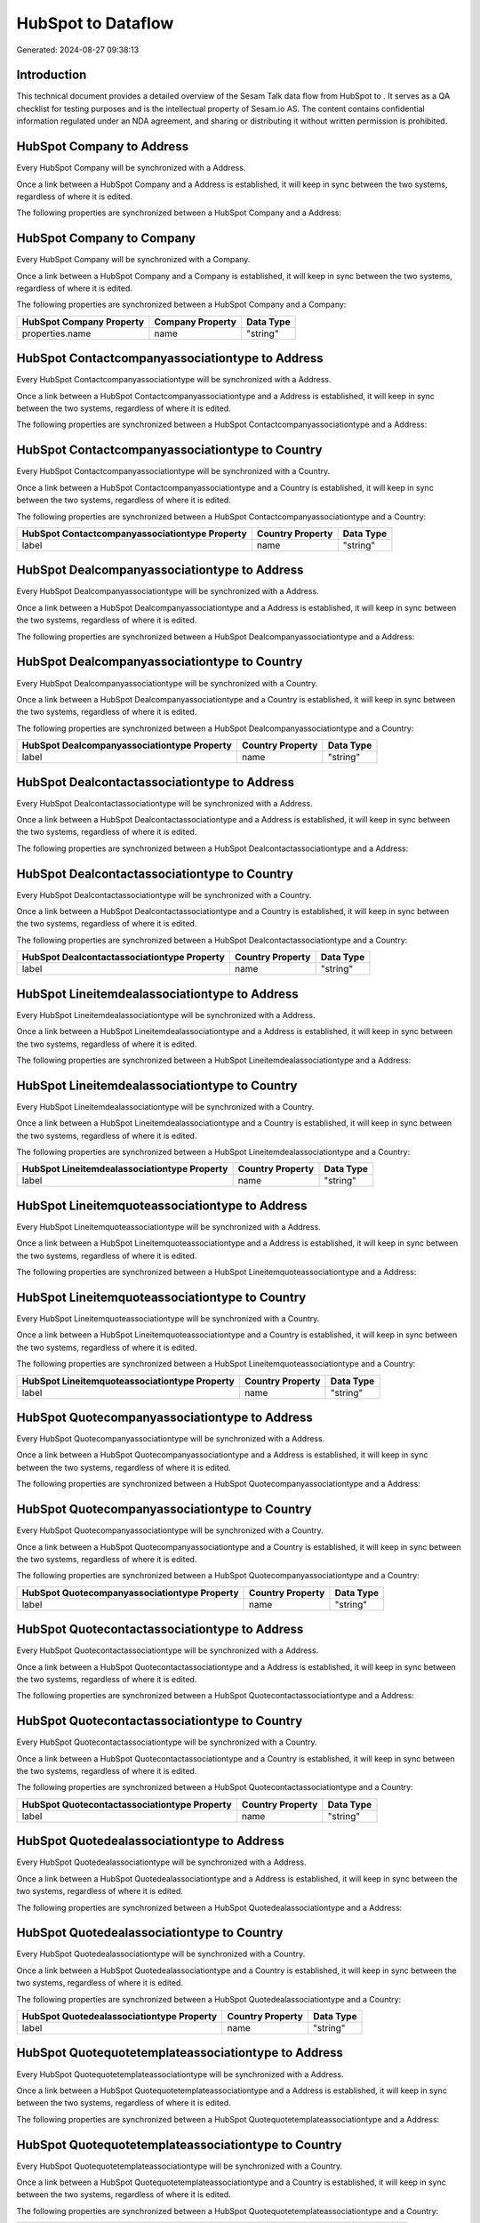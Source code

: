====================
HubSpot to  Dataflow
====================

Generated: 2024-08-27 09:38:13

Introduction
------------

This technical document provides a detailed overview of the Sesam Talk data flow from HubSpot to . It serves as a QA checklist for testing purposes and is the intellectual property of Sesam.io AS. The content contains confidential information regulated under an NDA agreement, and sharing or distributing it without written permission is prohibited.

HubSpot Company to  Address
---------------------------
Every HubSpot Company will be synchronized with a  Address.

Once a link between a HubSpot Company and a  Address is established, it will keep in sync between the two systems, regardless of where it is edited.

The following properties are synchronized between a HubSpot Company and a  Address:

.. list-table::
   :header-rows: 1

   * - HubSpot Company Property
     -  Address Property
     -  Data Type


HubSpot Company to  Company
---------------------------
Every HubSpot Company will be synchronized with a  Company.

Once a link between a HubSpot Company and a  Company is established, it will keep in sync between the two systems, regardless of where it is edited.

The following properties are synchronized between a HubSpot Company and a  Company:

.. list-table::
   :header-rows: 1

   * - HubSpot Company Property
     -  Company Property
     -  Data Type
   * - properties.name
     - name
     - "string"


HubSpot Contactcompanyassociationtype to  Address
-------------------------------------------------
Every HubSpot Contactcompanyassociationtype will be synchronized with a  Address.

Once a link between a HubSpot Contactcompanyassociationtype and a  Address is established, it will keep in sync between the two systems, regardless of where it is edited.

The following properties are synchronized between a HubSpot Contactcompanyassociationtype and a  Address:

.. list-table::
   :header-rows: 1

   * - HubSpot Contactcompanyassociationtype Property
     -  Address Property
     -  Data Type


HubSpot Contactcompanyassociationtype to  Country
-------------------------------------------------
Every HubSpot Contactcompanyassociationtype will be synchronized with a  Country.

Once a link between a HubSpot Contactcompanyassociationtype and a  Country is established, it will keep in sync between the two systems, regardless of where it is edited.

The following properties are synchronized between a HubSpot Contactcompanyassociationtype and a  Country:

.. list-table::
   :header-rows: 1

   * - HubSpot Contactcompanyassociationtype Property
     -  Country Property
     -  Data Type
   * - label
     - name
     - "string"


HubSpot Dealcompanyassociationtype to  Address
----------------------------------------------
Every HubSpot Dealcompanyassociationtype will be synchronized with a  Address.

Once a link between a HubSpot Dealcompanyassociationtype and a  Address is established, it will keep in sync between the two systems, regardless of where it is edited.

The following properties are synchronized between a HubSpot Dealcompanyassociationtype and a  Address:

.. list-table::
   :header-rows: 1

   * - HubSpot Dealcompanyassociationtype Property
     -  Address Property
     -  Data Type


HubSpot Dealcompanyassociationtype to  Country
----------------------------------------------
Every HubSpot Dealcompanyassociationtype will be synchronized with a  Country.

Once a link between a HubSpot Dealcompanyassociationtype and a  Country is established, it will keep in sync between the two systems, regardless of where it is edited.

The following properties are synchronized between a HubSpot Dealcompanyassociationtype and a  Country:

.. list-table::
   :header-rows: 1

   * - HubSpot Dealcompanyassociationtype Property
     -  Country Property
     -  Data Type
   * - label
     - name
     - "string"


HubSpot Dealcontactassociationtype to  Address
----------------------------------------------
Every HubSpot Dealcontactassociationtype will be synchronized with a  Address.

Once a link between a HubSpot Dealcontactassociationtype and a  Address is established, it will keep in sync between the two systems, regardless of where it is edited.

The following properties are synchronized between a HubSpot Dealcontactassociationtype and a  Address:

.. list-table::
   :header-rows: 1

   * - HubSpot Dealcontactassociationtype Property
     -  Address Property
     -  Data Type


HubSpot Dealcontactassociationtype to  Country
----------------------------------------------
Every HubSpot Dealcontactassociationtype will be synchronized with a  Country.

Once a link between a HubSpot Dealcontactassociationtype and a  Country is established, it will keep in sync between the two systems, regardless of where it is edited.

The following properties are synchronized between a HubSpot Dealcontactassociationtype and a  Country:

.. list-table::
   :header-rows: 1

   * - HubSpot Dealcontactassociationtype Property
     -  Country Property
     -  Data Type
   * - label
     - name
     - "string"


HubSpot Lineitemdealassociationtype to  Address
-----------------------------------------------
Every HubSpot Lineitemdealassociationtype will be synchronized with a  Address.

Once a link between a HubSpot Lineitemdealassociationtype and a  Address is established, it will keep in sync between the two systems, regardless of where it is edited.

The following properties are synchronized between a HubSpot Lineitemdealassociationtype and a  Address:

.. list-table::
   :header-rows: 1

   * - HubSpot Lineitemdealassociationtype Property
     -  Address Property
     -  Data Type


HubSpot Lineitemdealassociationtype to  Country
-----------------------------------------------
Every HubSpot Lineitemdealassociationtype will be synchronized with a  Country.

Once a link between a HubSpot Lineitemdealassociationtype and a  Country is established, it will keep in sync between the two systems, regardless of where it is edited.

The following properties are synchronized between a HubSpot Lineitemdealassociationtype and a  Country:

.. list-table::
   :header-rows: 1

   * - HubSpot Lineitemdealassociationtype Property
     -  Country Property
     -  Data Type
   * - label
     - name
     - "string"


HubSpot Lineitemquoteassociationtype to  Address
------------------------------------------------
Every HubSpot Lineitemquoteassociationtype will be synchronized with a  Address.

Once a link between a HubSpot Lineitemquoteassociationtype and a  Address is established, it will keep in sync between the two systems, regardless of where it is edited.

The following properties are synchronized between a HubSpot Lineitemquoteassociationtype and a  Address:

.. list-table::
   :header-rows: 1

   * - HubSpot Lineitemquoteassociationtype Property
     -  Address Property
     -  Data Type


HubSpot Lineitemquoteassociationtype to  Country
------------------------------------------------
Every HubSpot Lineitemquoteassociationtype will be synchronized with a  Country.

Once a link between a HubSpot Lineitemquoteassociationtype and a  Country is established, it will keep in sync between the two systems, regardless of where it is edited.

The following properties are synchronized between a HubSpot Lineitemquoteassociationtype and a  Country:

.. list-table::
   :header-rows: 1

   * - HubSpot Lineitemquoteassociationtype Property
     -  Country Property
     -  Data Type
   * - label
     - name
     - "string"


HubSpot Quotecompanyassociationtype to  Address
-----------------------------------------------
Every HubSpot Quotecompanyassociationtype will be synchronized with a  Address.

Once a link between a HubSpot Quotecompanyassociationtype and a  Address is established, it will keep in sync between the two systems, regardless of where it is edited.

The following properties are synchronized between a HubSpot Quotecompanyassociationtype and a  Address:

.. list-table::
   :header-rows: 1

   * - HubSpot Quotecompanyassociationtype Property
     -  Address Property
     -  Data Type


HubSpot Quotecompanyassociationtype to  Country
-----------------------------------------------
Every HubSpot Quotecompanyassociationtype will be synchronized with a  Country.

Once a link between a HubSpot Quotecompanyassociationtype and a  Country is established, it will keep in sync between the two systems, regardless of where it is edited.

The following properties are synchronized between a HubSpot Quotecompanyassociationtype and a  Country:

.. list-table::
   :header-rows: 1

   * - HubSpot Quotecompanyassociationtype Property
     -  Country Property
     -  Data Type
   * - label
     - name
     - "string"


HubSpot Quotecontactassociationtype to  Address
-----------------------------------------------
Every HubSpot Quotecontactassociationtype will be synchronized with a  Address.

Once a link between a HubSpot Quotecontactassociationtype and a  Address is established, it will keep in sync between the two systems, regardless of where it is edited.

The following properties are synchronized between a HubSpot Quotecontactassociationtype and a  Address:

.. list-table::
   :header-rows: 1

   * - HubSpot Quotecontactassociationtype Property
     -  Address Property
     -  Data Type


HubSpot Quotecontactassociationtype to  Country
-----------------------------------------------
Every HubSpot Quotecontactassociationtype will be synchronized with a  Country.

Once a link between a HubSpot Quotecontactassociationtype and a  Country is established, it will keep in sync between the two systems, regardless of where it is edited.

The following properties are synchronized between a HubSpot Quotecontactassociationtype and a  Country:

.. list-table::
   :header-rows: 1

   * - HubSpot Quotecontactassociationtype Property
     -  Country Property
     -  Data Type
   * - label
     - name
     - "string"


HubSpot Quotedealassociationtype to  Address
--------------------------------------------
Every HubSpot Quotedealassociationtype will be synchronized with a  Address.

Once a link between a HubSpot Quotedealassociationtype and a  Address is established, it will keep in sync between the two systems, regardless of where it is edited.

The following properties are synchronized between a HubSpot Quotedealassociationtype and a  Address:

.. list-table::
   :header-rows: 1

   * - HubSpot Quotedealassociationtype Property
     -  Address Property
     -  Data Type


HubSpot Quotedealassociationtype to  Country
--------------------------------------------
Every HubSpot Quotedealassociationtype will be synchronized with a  Country.

Once a link between a HubSpot Quotedealassociationtype and a  Country is established, it will keep in sync between the two systems, regardless of where it is edited.

The following properties are synchronized between a HubSpot Quotedealassociationtype and a  Country:

.. list-table::
   :header-rows: 1

   * - HubSpot Quotedealassociationtype Property
     -  Country Property
     -  Data Type
   * - label
     - name
     - "string"


HubSpot Quotequotetemplateassociationtype to  Address
-----------------------------------------------------
Every HubSpot Quotequotetemplateassociationtype will be synchronized with a  Address.

Once a link between a HubSpot Quotequotetemplateassociationtype and a  Address is established, it will keep in sync between the two systems, regardless of where it is edited.

The following properties are synchronized between a HubSpot Quotequotetemplateassociationtype and a  Address:

.. list-table::
   :header-rows: 1

   * - HubSpot Quotequotetemplateassociationtype Property
     -  Address Property
     -  Data Type


HubSpot Quotequotetemplateassociationtype to  Country
-----------------------------------------------------
Every HubSpot Quotequotetemplateassociationtype will be synchronized with a  Country.

Once a link between a HubSpot Quotequotetemplateassociationtype and a  Country is established, it will keep in sync between the two systems, regardless of where it is edited.

The following properties are synchronized between a HubSpot Quotequotetemplateassociationtype and a  Country:

.. list-table::
   :header-rows: 1

   * - HubSpot Quotequotetemplateassociationtype Property
     -  Country Property
     -  Data Type
   * - label
     - name
     - "string"


HubSpot Account to  Currency
----------------------------
Every HubSpot Account will be synchronized with a  Currency.

Once a link between a HubSpot Account and a  Currency is established, it will keep in sync between the two systems, regardless of where it is edited.

The following properties are synchronized between a HubSpot Account and a  Currency:

.. list-table::
   :header-rows: 1

   * - HubSpot Account Property
     -  Currency Property
     -  Data Type
   * - accountType
     - isoCode
     - "string"


HubSpot Company to  Country
---------------------------
Every HubSpot Company will be synchronized with a  Country.

Once a link between a HubSpot Company and a  Country is established, it will keep in sync between the two systems, regardless of where it is edited.

The following properties are synchronized between a HubSpot Company and a  Country:

.. list-table::
   :header-rows: 1

   * - HubSpot Company Property
     -  Country Property
     -  Data Type
   * - properties.country
     - name
     - "string"
   * - properties.industry
     - name
     - "string"
   * - properties.state
     - name
     - "string"
   * - properties.type
     - name
     - "string"


HubSpot Deal to  Currency
-------------------------
Every HubSpot Deal will be synchronized with a  Currency.

Once a link between a HubSpot Deal and a  Currency is established, it will keep in sync between the two systems, regardless of where it is edited.

The following properties are synchronized between a HubSpot Deal and a  Currency:

.. list-table::
   :header-rows: 1

   * - HubSpot Deal Property
     -  Currency Property
     -  Data Type
   * - properties.deal_currency_code
     - isoCode
     - "string"


HubSpot Product to  Product
---------------------------
Every HubSpot Product will be synchronized with a  Product.

Once a link between a HubSpot Product and a  Product is established, it will keep in sync between the two systems, regardless of where it is edited.

The following properties are synchronized between a HubSpot Product and a  Product:

.. list-table::
   :header-rows: 1

   * - HubSpot Product Property
     -  Product Property
     -  Data Type
   * - properties.description
     - description
     - "string"
   * - properties.price
     - priceQuantity
     - "string"

